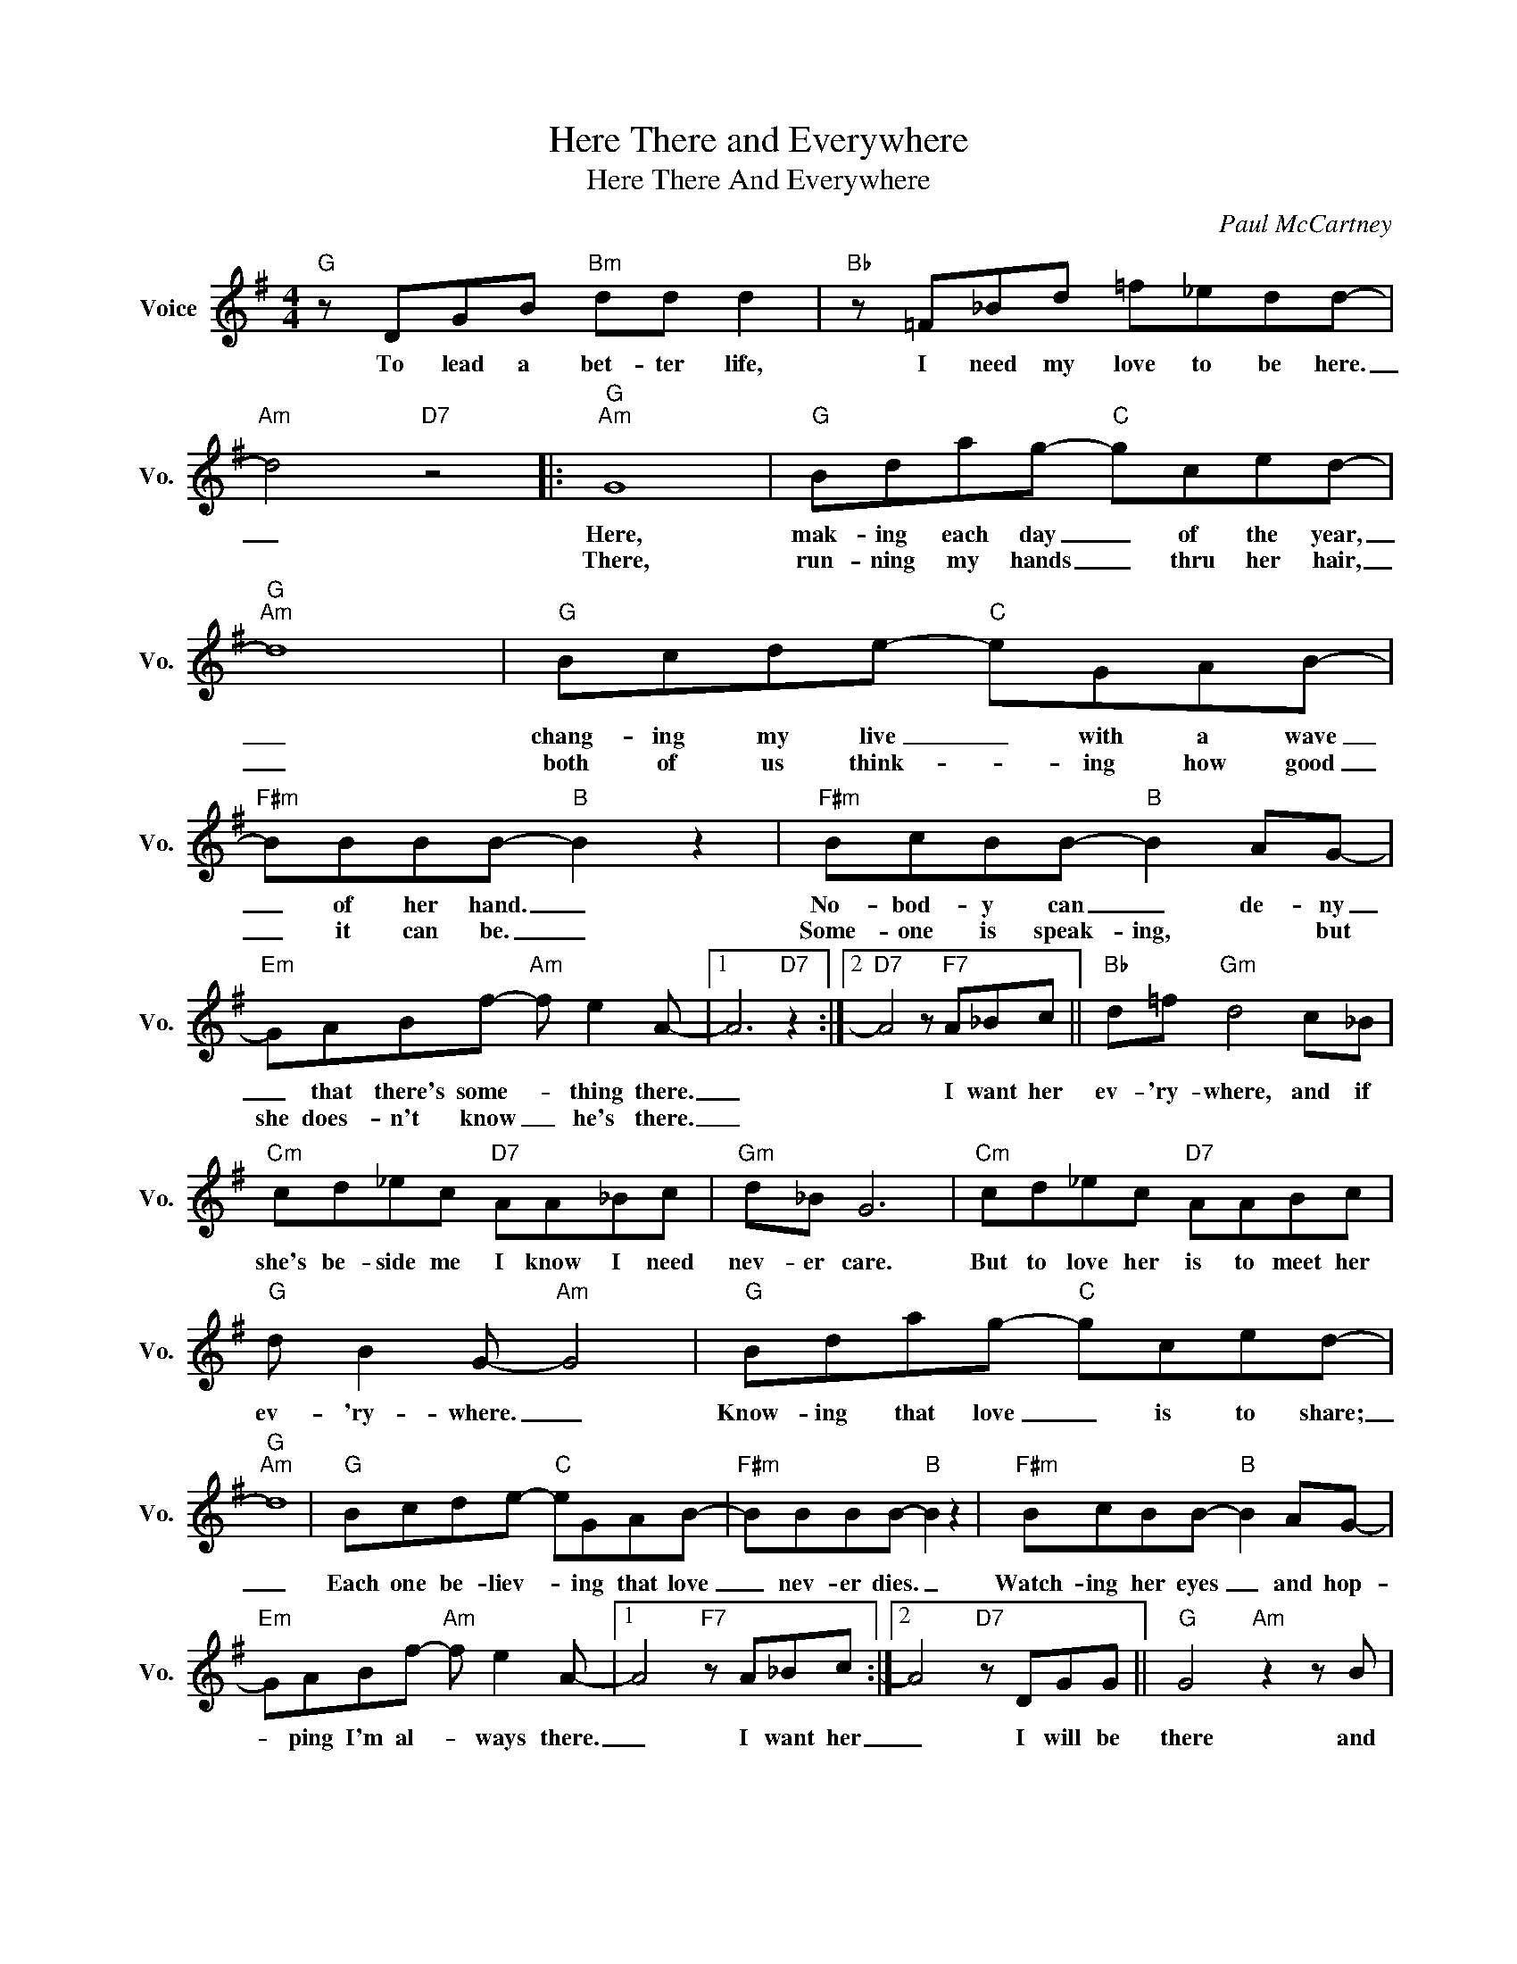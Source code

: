 X:1
T:Here There and Everywhere
T:Here There And Everywhere
C:Paul McCartney
Z:All Rights Reserved
L:1/8
M:4/4
K:G
V:1 treble nm="Voice" snm="Vo."
%%MIDI program 0
V:1
"G" z DGB"Bm" dd d2 |"Bb" z =F_Bd =f_edd- |"Am" d4"D7" z4 |:"G""Am" G8 |"G" Bdag-"C" gced- | %5
w: To ~lead a bet- ter life,|I need my love to be here.|_|Here,|mak- ing each day _ of the year,|
w: |||There,|run- ning my hands _ thru her hair,|
"G""Am" d8 |"G" Bcde-"C" eGAB- |"F#m" BBBB-"B" B2 z2 |"F#m" BcBB-"B" B2 AG- | %9
w: _|chang- ing my live _ with a wave|_ of her hand. _|No- bod- y can _ de- ny|
w: _|both of us think- * ing how good|_ it can be. _|Some- one is speak- ing, * but|
"Em" GABf-"Am" f e2 A- |1 A6"D7" z2 :|2"D7" A4 z"F7" A_Bc ||"Bb" d=f"Gm" d4 c_B | %13
w: _ that there's some- * thing there.|_|* I want her|ev- 'ry- where, and if|
w: she does- n't know _ he's there.|_|||
"Cm" cd_ec"D7" AA_Bc |"Gm" d_B G6 |"Cm" cd_ec"D7" AABc |"G" d B2 G-"Am" G4 |"G" Bdag-"C" gced- | %18
w: she's be- side me I know I need|nev- er care.|But to love her is to meet her|ev- 'ry- where. _|Know- ing that love _ is to share;|
w: |||||
"G""Am" d8 |"G" Bcde-"C" eGAB- |"F#m" BBBB-"B" B2 z2 |"F#m" BcBB-"B" B2 AG- | %22
w: _|Each one be- liev- * ing that love|_ nev- er dies. _|Watch- ing her eyes _ and hop-|
w: ||||
"Em" GABf-"Am" f e2 A- |1 A4"F7" z A_Bc :|2 A4"D7" z DGG ||"G" G4"Am" z2 z B | %26
w: * ping I'm al- * ways there.|_ I want her|_ I will be|there and|
w: ||||
"G" d2 (B/A/)G-"C" G4 |"G" G4"Am" G3 B |"G" d2 fg-"C" g4- |"G" !fermata!g8 |] %30
w: ev- 'ry- * where. *|Here there and|ev- 'ry- where. _|_|
w: ||||

